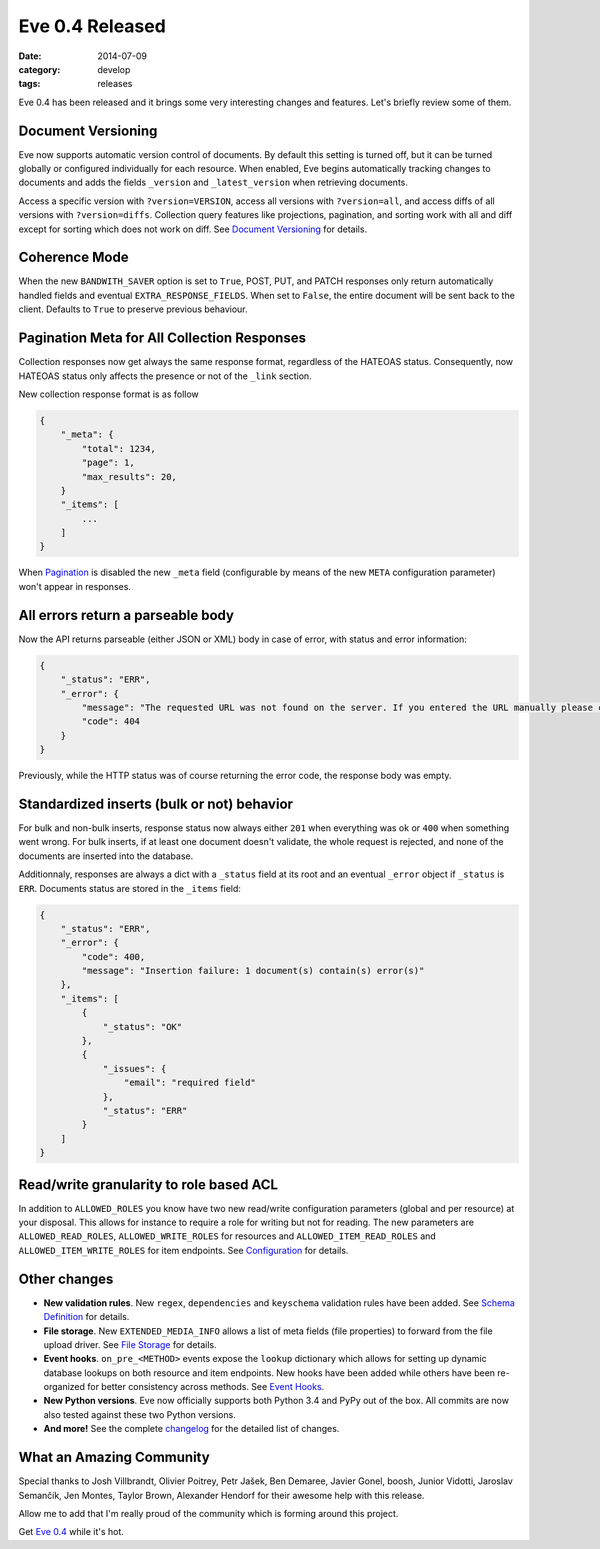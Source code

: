 Eve 0.4 Released 
================

:date: 2014-07-09
:category: develop
:tags: releases

Eve 0.4 has been released and it brings some very interesting changes and
features. Let's briefly review some of them.

Document Versioning
-------------------
Eve now supports automatic version control of documents. By default this
setting is turned off, but it can be turned globally or configured individually
for each resource. When enabled, Eve begins automatically tracking changes to
documents and adds the fields ``_version`` and ``_latest_version`` when
retrieving documents. 

Access a specific version with ``?version=VERSION``, access all versions with
``?version=all``, and access diffs of all versions with ``?version=diffs``.
Collection query features like projections, pagination, and sorting work with
all and diff except for sorting which does not work on diff. See `Document
Versioning`_ for details. 

Coherence Mode
--------------
When the new ``BANDWITH_SAVER`` option is set to ``True``, POST, PUT,
and PATCH responses only return automatically handled fields and eventual
``EXTRA_RESPONSE_FIELDS``. When set to ``False``, the entire document will be
sent back to the client. Defaults to ``True`` to preserve previous behaviour. 

Pagination Meta for All Collection Responses
--------------------------------------------
Collection responses now get always the same response format, regardless of the
HATEOAS status. Consequently, now HATEOAS status only affects the presence or
not of the ``_link`` section.

New collection response format is as follow

.. code-block:: python

    {
        "_meta": {
            "total": 1234,
            "page": 1,
            "max_results": 20,
        }
        "_items": [
            ...
        ]
    }


When Pagination_ is disabled the new ``_meta`` field (configurable by
means of the new ``META`` configuration parameter) won't appear in responses.

All errors return a parseable body
----------------------------------
Now the API returns parseable (either JSON or XML) body in case of error, with
status and error information: 

.. code-block:: python

    {
        "_status": "ERR", 
        "_error": {
            "message": "The requested URL was not found on the server. If you entered the URL manually please check your spelling and try again.", 
            "code": 404
        }
    }                          

Previously, while the HTTP status was of course returning the error code, the
response body was empty.

Standardized inserts (bulk or not) behavior
-------------------------------------------
For bulk and non-bulk inserts, response status now always either ``201`` when
everything was ok or ``400`` when something went wrong. For bulk inserts, if at
least one document doesn't validate, the whole request is rejected, and none of
the documents are inserted into the database. 
  
Additionnaly, responses are always a dict with a ``_status`` field at its root
and an eventual ``_error`` object if ``_status`` is ``ERR``. Documents status
are stored in the ``_items`` field:

.. code-block:: python

    {
        "_status": "ERR",
        "_error": {
            "code": 400,
            "message": "Insertion failure: 1 document(s) contain(s) error(s)"
        },
        "_items": [
            {
                "_status": "OK"
            },
            {
                "_issues": {
                    "email": "required field"
                },
                "_status": "ERR"
            }
        ]
    }

Read/write granularity to role based ACL
----------------------------------------
In addition to ``ALLOWED_ROLES`` you know have two new read/write configuration
parameters (global and per resource) at your disposal. This allows for instance
to require a role for writing but not for reading. The new parameters are
``ALLOWED_READ_ROLES``, ``ALLOWED_WRITE_ROLES`` for resources and
``ALLOWED_ITEM_READ_ROLES`` and ``ALLOWED_ITEM_WRITE_ROLES`` for item
endpoints. See Configuration_ for details.

Other changes
-------------

- **New validation rules**. New ``regex``, ``dependencies`` and ``keyschema``
  validation rules have been added. See `Schema Definition`_ for details.
- **File storage**. New ``EXTENDED_MEDIA_INFO`` allows a list of meta fields
  (file properties) to forward from the file upload driver. See `File Storage`_ for details.
- **Event hooks**.  ``on_pre_<METHOD>`` events expose the ``lookup`` dictionary
  which allows for setting up dynamic database lookups on both resource and
  item endpoints. New hooks have been added while others have been re-organized
  for better consistency across methods. See `Event Hooks`_.
- **New Python versions**. Eve now officially supports both Python 3.4 and PyPy
  out of the box. All commits are now also tested against these two Python
  versions.
- **And more!** See the complete changelog_ for the detailed list of changes.

What an Amazing Community
-------------------------
Special thanks to Josh Villbrandt, Olivier Poitrey, Petr Jašek, Ben Demaree,
Javier Gonel, boosh, Junior Vidotti, Jaroslav Semančík, Jen Montes, Taylor
Brown, Alexander Hendorf for their awesome help with this release. 

Allow me to add that I'm really proud of the community which is forming around
this project.

Get `Eve 0.4`_ while it's hot.

.. _changelog: http://python-eve.org/changelog.html
.. _documentation: http://python-eve.org
.. _`Eve 0.4`: https://pypi.python.org/pypi/Eve
.. _`Configuration`: http://python-eve.org/config.html
.. _`File Storage`: http://python-eve.org/features.html#file-storage
.. _`Schema Definition`: http://python-eve.org/config#schema-definition
.. _`Event Hooks`: http://python-eve.org/features#event-hooks
.. _`Pagination`: http://python-eve.org/features#pagination
.. _`Document Versioning`: http://python-eve.org/features#document-versioning
